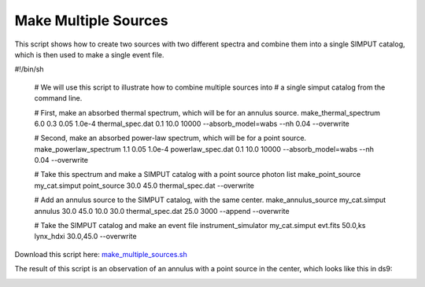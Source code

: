 .. _make-multiple-sources:

Make Multiple Sources
=====================

This script shows how to create two sources with two different spectra and combine them
into a single SIMPUT catalog, which is then used to make a single event file.

.. code-block:: bash

#!/bin/sh

    # We will use this script to illustrate how to combine multiple sources into
    # a single simput catalog from the command line.
    
    # First, make an absorbed thermal spectrum, which will be for an annulus source.
    make_thermal_spectrum 6.0 0.3 0.05 1.0e-4 thermal_spec.dat 0.1 10.0 10000 --absorb_model=wabs --nh 0.04 --overwrite
    
    # Second, make an absorbed power-law spectrum, which will be for a point source.
    make_powerlaw_spectrum 1.1 0.05 1.0e-4 powerlaw_spec.dat 0.1 10.0 10000 --absorb_model=wabs --nh 0.04 --overwrite
    
    # Take this spectrum and make a SIMPUT catalog with a point source photon list
    make_point_source my_cat.simput point_source 30.0 45.0 thermal_spec.dat --overwrite
    
    # Add an annulus source to the SIMPUT catalog, with the same center.
    make_annulus_source my_cat.simput annulus 30.0 45.0 10.0 30.0 thermal_spec.dat 25.0 3000 --append --overwrite
    
    # Take the SIMPUT catalog and make an event file
    instrument_simulator my_cat.simput evt.fits 50.0,ks lynx_hdxi 30.0,45.0 --overwrite

Download this script here: `make_multiple_sources.sh <../make_multiple_sources.sh>`_

The result of this script is an observation of an annulus with a point source in the center, which
looks like this in ds9:

.. image:: ../images/multiple_source.png
   :width: 800px